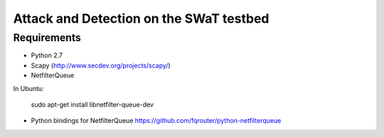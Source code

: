 ========================================
Attack and Detection on the SWaT testbed
========================================

Requirements
------------

* Python 2.7
* Scapy (http://www.secdev.org/projects/scapy/)
* NetfilterQueue

In Ubuntu:

    sudo apt-get install libnetfilter-queue-dev

* Python bindings for NetfilterQueue https://github.com/fqrouter/python-netfilterqueue

